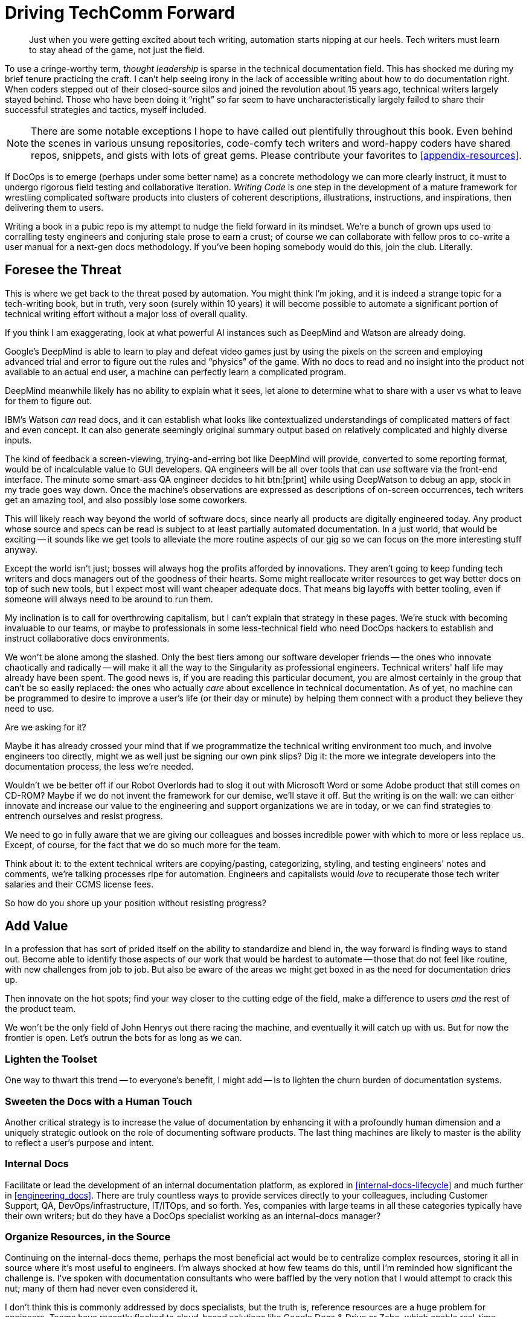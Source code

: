 = Driving TechComm Forward

[abstract]
Just when you were getting excited about tech writing, automation starts nipping at our heels.
Tech writers must learn to stay ahead of the game, not just the field.

To use a cringe-worthy term, _thought leadership_ is sparse in the technical documentation field.
This has shocked me during my brief tenure practicing the craft.
I can't help seeing irony in the lack of accessible writing about how to do documentation right.
When coders stepped out of their closed-source silos and joined the revolution about 15 years ago, technical writers largely stayed behind.
Those who have been doing it “right” so far seem to have uncharacteristically largely failed to share their successful strategies and tactics, myself included.

[NOTE]
There are some notable exceptions I hope to have called out plentifully throughout this book.
Even behind the scenes in various unsung repositories, code-comfy tech writers and word-happy coders have shared repos, snippets, and gists with lots of great gems.
Please contribute your favorites to <<appendix-resources>>.

If DocOps is to emerge (perhaps under some better name) as a concrete methodology we can more clearly instruct, it must to undergo rigorous field testing and collaborative iteration.
_Writing Code_ is one step in the development of a mature framework for wrestling complicated software products into clusters of coherent descriptions, illustrations, instructions, and inspirations, then delivering them to users.

Writing a book in a pubic repo is my attempt to nudge the field forward in its mindset.
We're a bunch of grown ups used to corralling testy engineers and conjuring stale prose to earn a crust; of course we can collaborate with fellow pros to co-write a user manual for a next-gen docs methodology.
If you've been hoping somebody would do this, join the club.
Literally.

== Foresee the Threat

This is where we get back to the threat posed by automation.
You might think I'm joking, and it is indeed a strange topic for a tech-writing book, but in truth, very soon (surely within 10 years) it will become possible to automate a significant portion of technical writing effort without a major loss of overall quality.

If you think I am exaggerating, look at what powerful AI instances such as DeepMind and Watson are already doing.

Google's DeepMind is able to learn to play and defeat video games just by using the pixels on the screen and employing advanced trial and error to figure out the rules and “physics” of the game.
With no docs to read and no insight into the product not available to an actual end user, a machine can perfectly learn a complicated program.

DeepMind meanwhile likely has no ability to explain what it sees, let alone to determine what to share with a user vs what to leave for them to figure out.

IBM's Watson _can_ read docs, and it can establish what looks like contextualized understandings of complicated matters of fact and even concept.
It can also generate seemingly original summary output based on relatively complicated and highly diverse inputs.

The kind of feedback a screen-viewing, trying-and-erring bot like DeepMind will provide, converted to some reporting format, would be of incalculable value to GUI developers.
QA engineers will be all over tools that can _use_ software via the front-end interface.
The minute some smart-ass QA engineer decides to hit btn:[print] while using DeepWatson to debug an app, stock in my trade goes way down.
Once the machine's observations are expressed as descriptions of on-screen occurrences, tech writers get an amazing tool, and also possibly lose some coworkers.

This will likely reach way beyond the world of software docs, since nearly all products are digitally engineered today.
Any product whose source and specs can be read is subject to at least partially automated documentation.
In a just world, that would be exciting -- it sounds like we get tools to alleviate the more routine aspects of our gig so we can focus on the more interesting stuff anyway.

Except the world isn't just; bosses will always hog the profits afforded by innovations.
They aren't going to keep funding tech writers and docs managers out of the goodness of their hearts.
Some might reallocate writer resources to get way better docs on top of such new tools, but I expect most will want cheaper adequate docs.
That means big layoffs with better tooling, even if someone will always need to be around to run them.

My inclination is to call for overthrowing capitalism, but I can't explain that strategy in these pages.
We're stuck with becoming invaluable to our teams, or maybe to professionals in some less-technical field who need DocOps hackers to establish and instruct collaborative docs environments.

We won't be alone among the slashed.
Only the best tiers among our software developer friends -- the ones who innovate chaotically and radically -- will make it all the way to the Singularity as professional engineers.
Technical writers' half life may already have been spent.
The good news is, if you are reading this particular document, you are almost certainly in the group that can't be so easily replaced: the ones who actually _care_ about excellence in technical documentation.
As of yet, no machine can be programmed to desire to improve a user's life (or their day or minute) by helping them connect with a product they believe they need to use.

[.cyncicscorner]
.Are we asking for it?
****
Maybe it has already crossed your mind that if we programmatize the technical writing environment too much, and involve engineers too directly, might we as well just be signing our own pink slips?
Dig it: the more we integrate developers into the documentation process, the less we're needed.

Wouldn't we be better off if our Robot Overlords had to slog it out with Microsoft Word or some Adobe product that still comes on CD-ROM?
Maybe if we do not invent the framework for our demise, we'll stave it off.
But the writing is on the wall: we can either innovate and increase our value to the engineering and support organizations we are in today, or we can find strategies to entrench ourselves and resist progress.

We need to go in fully aware that we are giving our colleagues and bosses incredible power with which to more or less replace us.
Except, of course, for the fact that we do so much more for the team.
****

Think about it: to the extent technical writers are copying/pasting, categorizing, styling, and testing engineers' notes and comments, we're talking processes ripe for automation.
Engineers and capitalists would _love_ to recuperate those tech writer salaries and their CCMS license fees.

So how do you shore up your position without resisting progress?

== Add Value

In a profession that has sort of prided itself on the ability to standardize and blend in, the way forward is finding ways to stand out.
Become able to identify those aspects of our work that would be hardest to automate -- those that do not feel like routine, with new challenges from job to job.
But also be aware of the areas we might get boxed in as the need for documentation dries up.

Then innovate on the hot spots; find your way closer to the cutting edge of the field, make a difference to users _and_ the rest of the product team.

We won't be the only field of John Henrys out there racing the machine, and eventually it will catch up with us.
But for now the frontier is open.
Let's outrun the bots for as long as we can.

=== Lighten the Toolset

One way to thwart this trend -- to everyone's benefit, I might add -- is to lighten the churn burden of documentation systems.

// TODO finish this

=== Sweeten the Docs with a Human Touch

Another critical strategy is to increase the value of documentation by enhancing it with a profoundly human dimension and a uniquely strategic outlook on the role of documenting software products.
The last thing machines are likely to master is the ability to reflect a user's purpose and intent.

// TODO finish this

=== Internal Docs

Facilitate or lead the development of an internal documentation platform, as explored in <<internal-docs-lifecycle>> and much further in <<engineering_docs>>.
There are truly countless ways to provide services directly to your colleagues, including Customer Support, QA, DevOps/infrastructure, IT/ITOps, and so forth.
Yes, companies with large teams in all these categories typically have their own writers; but do they have a DocOps specialist working as an internal-docs manager?

=== Organize Resources, in the Source

Continuing on the internal-docs theme, perhaps the most beneficial act would be to centralize complex resources, storing it all in source where it's most useful to engineers.
I'm always shocked at how few teams do this, until I'm reminded how significant the challenge is.
I've spoken with documentation consultants who were baffled by the very notion that I would attempt to crack this nut; many of them had never even considered it.

I don't think this is commonly addressed by docs specialists, but the truth is, reference resources are a huge problem for engineers.
Teams have recently flocked to cloud-based solutions like Google Docs & Drive or Zoho, which enable real-time collaboration on all kinds of docs, including spreadsheets.
This way multiple members of the same team, or even multiple teams across the organization, can maintain complicated, layered listings of commonly required data.

But engineers notoriously hate most of these tools.
The only thing I find they nearly all agree on is Git.
Help them treat all canonical content they way they treat their code, and your value will not be in doubt.

=== Improve Docs Delivery

Don't settle for _writing_ or even _managing_ the docs; forge new ways to _deliver_ docs.

// TODO more here
